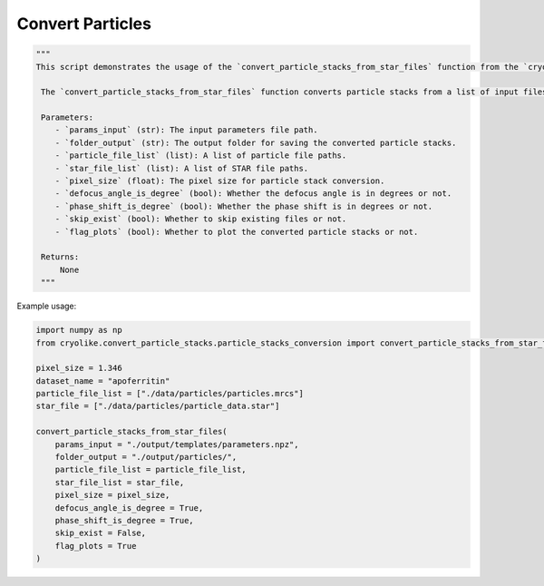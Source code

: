 Convert Particles
=================

.. code-block:: python

   """
   This script demonstrates the usage of the `convert_particle_stacks_from_star_files` function from the `cryolike.convert_particle_stacks.particle_stacks_conversion` module.
   
    The `convert_particle_stacks_from_star_files` function converts particle stacks from a list of input files, such as MRC files and STAR files. It sets various parameters for particle stack conversion, including the pixel size, dataset name, particle file list, STAR file list, defocus angle, phase shift, skip exist, and flag plots.

    Parameters:
       - `params_input` (str): The input parameters file path.
       - `folder_output` (str): The output folder for saving the converted particle stacks.
       - `particle_file_list` (list): A list of particle file paths.
       - `star_file_list` (list): A list of STAR file paths.
       - `pixel_size` (float): The pixel size for particle stack conversion.
       - `defocus_angle_is_degree` (bool): Whether the defocus angle is in degrees or not.
       - `phase_shift_is_degree` (bool): Whether the phase shift is in degrees or not.
       - `skip_exist` (bool): Whether to skip existing files or not.
       - `flag_plots` (bool): Whether to plot the converted particle stacks or not.

    Returns:
        None
    """

Example usage:

.. code-block:: python

    import numpy as np
    from cryolike.convert_particle_stacks.particle_stacks_conversion import convert_particle_stacks_from_star_files
    
    pixel_size = 1.346
    dataset_name = "apoferritin"
    particle_file_list = ["./data/particles/particles.mrcs"]
    star_file = ["./data/particles/particle_data.star"]
    
    convert_particle_stacks_from_star_files(
        params_input = "./output/templates/parameters.npz",
        folder_output = "./output/particles/",
        particle_file_list = particle_file_list,
        star_file_list = star_file,
        pixel_size = pixel_size,
        defocus_angle_is_degree = True,
        phase_shift_is_degree = True,
        skip_exist = False,
        flag_plots = True
    )
